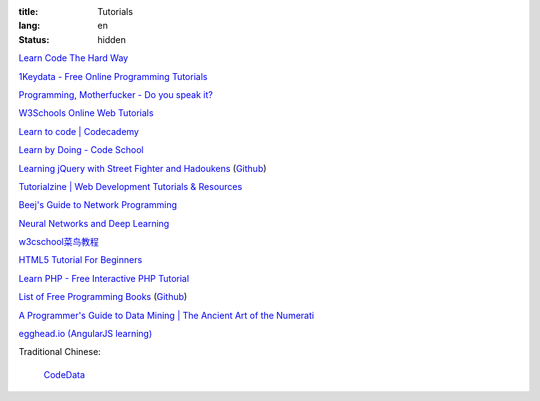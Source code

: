 :title: Tutorials
:lang: en
:status: hidden


`Learn Code The Hard Way <http://learncodethehardway.org/>`_

`1Keydata - Free Online Programming Tutorials <http://www.1keydata.com/>`_

`Programming, Motherfucker - Do you speak it? <http://programming-motherfucker.com/>`_

`W3Schools Online Web Tutorials <http://www.w3schools.com/>`_

`Learn to code | Codecademy <http://www.codecademy.com/>`_

`Learn by Doing - Code School <https://www.codeschool.com/>`_

`Learning jQuery with Street Fighter and Hadoukens <http://www.thinkful.com/learn/intro-to-jquery>`_
(`Github <https://github.com/carlsednaoui/intro-to-jquery>`__)

`Tutorialzine | Web Development Tutorials & Resources <http://tutorialzine.com/>`_

`Beej's Guide to Network Programming <http://beej.us/guide/bgnet/output/html/singlepage/bgnet.html>`_

`Neural Networks and Deep Learning <http://neuralnetworksanddeeplearning.com/>`_

`w3cschool菜鸟教程 <http://www.w3cschool.cc/>`_

`HTML5 Tutorial For Beginners <http://www.html5tutorial4u.com/>`_

`Learn PHP - Free Interactive PHP Tutorial <http://learn-php.org/>`_

`List of Free Programming Books <http://resrc.io/>`_
(`Github <https://github.com/vhf/resrc>`__)

`A Programmer's Guide to Data Mining | The Ancient Art of the Numerati <http://guidetodatamining.com/>`_

`egghead.io (AngularJS learning) <http://egghead.io/>`_

Traditional Chinese:

  `CodeData <http://codedata.github.io/>`_
